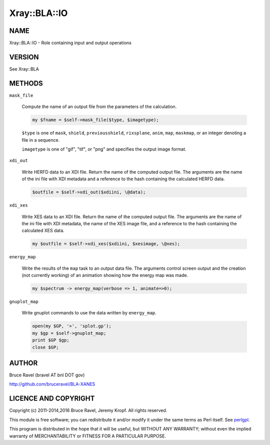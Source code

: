.. highlight:: perl


#############
Xray::BLA::IO
#############

****
NAME
****


Xray::BLA::IO - Role containing input and output operations


*******
VERSION
*******


See Xray::BLA


*******
METHODS
*******



\ ``mask_file``\ 
 
 Compute the name of an output file from the parameters of the
 calculation.
 
 
 .. code-block:: perl
 
     my $fname = $self->mask_file($type, $imagetype);
 
 
 \ ``$type``\  is one of \ ``mask``\ , \ ``shield``\ , \ ``previousshield``\ ,
 \ ``rixsplane``\ , \ ``anim``\ , \ ``map``\ , \ ``maskmap``\ , or an integer denoting a
 file in a sequence.
 
 \ ``imagetype``\  is one of "gif", "tif", or "png" and specifies the output
 image format.
 


\ ``xdi_out``\ 
 
 Write HERFD data to an XDI file.  Return the name of the computed
 output file.  The arguments are the name of the ini file with XDI
 metadata and a reference to the hash containing the calculated HERFD
 data.
 
 
 .. code-block:: perl
 
     $outfile = $self->xdi_out($xdiini, \@data);
 
 


\ ``xdi_xes``\ 
 
 Write XES data to an XDI file.  Return the name of the computed output
 file.  The arguments are the name of the ini file with XDI metadata,
 the name of the XES image file, and a reference to the hash containing
 the calculated XES data.
 
 
 .. code-block:: perl
 
     my $outfile = $self->xdi_xes($xdiini, $xesimage, \@xes);
 
 


\ ``energy_map``\ 
 
 Write the results of the \ ``map``\  task to an output data file.  The
 arguments control screen output and the creation (not currently
 working) of an animation showing how the energy map was made.
 
 
 .. code-block:: perl
 
     my $spectrum -> energy_map(verbose => 1, animate=>0);
 
 


\ ``gnuplot_map``\ 
 
 Write gnuplot commands to use the data written by \ ``energy_map``\ .
 
 
 .. code-block:: perl
 
     open(my $GP, '>', 'splot.gp');
     my $gp = $self->gnuplot_map;
     print $GP $gp;
     close $GP;
 
 



******
AUTHOR
******


Bruce Ravel (bravel AT bnl DOT gov)

`http://github.com/bruceravel/BLA-XANES <http://github.com/bruceravel/BLA-XANES>`_


*********************
LICENCE AND COPYRIGHT
*********************


Copyright (c) 2011-2014,2016 Bruce Ravel, Jeremy Kropf. All
rights reserved.

This module is free software; you can redistribute it and/or modify it
under the same terms as Perl itself. See `perlgpl <http://perldoc.perl.org/perlgpl.html>`_.

This program is distributed in the hope that it will be useful, but
WITHOUT ANY WARRANTY; without even the implied warranty of
MERCHANTABILITY or FITNESS FOR A PARTICULAR PURPOSE.

